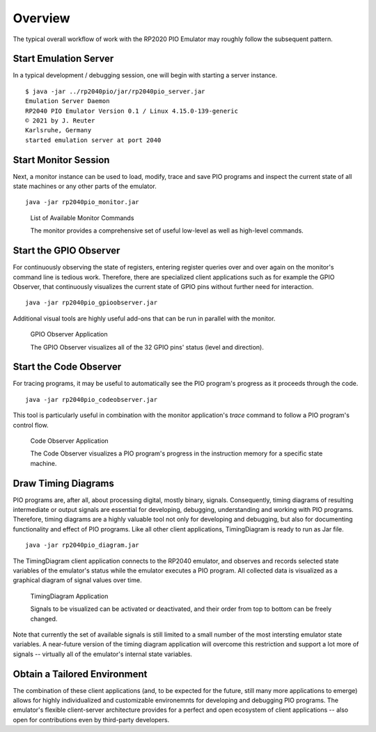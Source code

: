 Overview
========

The typical overall workflow of work with the RP2020 PIO Emulator may
roughly follow the subsequent pattern.

Start Emulation Server
----------------------

In a typical development / debugging session, one will begin with
starting a server instance. ::

   $ java -jar ../rp2040pio/jar/rp2040pio_server.jar
   Emulation Server Daemon
   RP2040 PIO Emulator Version 0.1 / Linux 4.15.0-139-generic
   © 2021 by J. Reuter
   Karlsruhe, Germany
   started emulation server at port 2040

Start Monitor Session
---------------------

Next, a monitor instance can be used to load, modify, trace and save
PIO programs and inspect the current state of all state machines or
any other parts of the emulator. ::

  java -jar rp2040pio_monitor.jar

.. figure:: images/monitor-help.png
   :scale: 80%
   :alt: List of Available Monitor Commands

   List of Available Monitor Commands

   The monitor provides a comprehensive set of useful low-level as
   well as high-level commands.

Start the GPIO Observer
-----------------------

For continuously observing the state of registers, entering register
queries over and over again on the monitor's command line is tedious
work.  Therefore, there are specialized client applications such as
for example the GPIO Observer, that continuously visualizes the
current state of GPIO pins without further need for interaction. ::

  java -jar rp2040pio_gpioobserver.jar

Additional visual tools are highly useful add-ons that can be run in
parallel with the monitor.

.. figure:: images/gpio-observer.png
   :scale: 80%
   :alt: GPIO Observer Application

   GPIO Observer Application

   The GPIO Observer visualizes all of the 32 GPIO pins' status (level
   and direction).

Start the Code Observer
-----------------------

For tracing programs, it may be useful to automatically see the PIO
program's progress as it proceeds through the code. ::

  java -jar rp2040pio_codeobserver.jar

This tool is particularly useful in combination with the monitor
application's *trace* command to follow a PIO program's control flow.

.. figure:: images/code-observer.png
   :scale: 80%
   :alt: Code Observer Application

   Code Observer Application

   The Code Observer visualizes a PIO program's progress in the
   instruction memory for a specific state machine.

Draw Timing Diagrams
--------------------

PIO programs are, after all, about processing digital, mostly binary,
signals.  Consequently, timing diagrams of resulting intermediate or
output signals are essential for developing, debugging, understanding
and working with PIO programs.  Therefore, timing diagrams are a
highly valuable tool not only for developing and debugging, but also
for documenting functionality and effect of PIO programs.  Like all
other client applications, TimingDiagram is ready to run as Jar
file. ::

  java -jar rp2040pio_diagram.jar


The TimingDiagram client application connects to the RP2040 emulator,
and observes and records selected state variables of the emulator's
status while the emulator executes a PIO program.  All collected data
is visualized as a graphical diagram of signal values over time.

.. figure:: images/diagram.png
   :scale: 80%
   :alt: TimingDiagram Application

   TimingDiagram Application

   Signals to be visualized can be activated or deactivated, and their
   order from top to bottom can be freely changed.

Note that currently the set of available signals is still limited to a
small number of the most intersting emulator state variables.  A
near-future version of the timing diagram application will overcome
this restriction and support a lot more of signals -- virtually all of
the emulator's internal state variables.

Obtain a Tailored Environment
-----------------------------

The combination of these client applications (and, to be expected for
the future, still many more applications to emerge) allows for highly
individualized and customizable environemnts for developing and
debugging PIO programs.  The emulator's flexible client-server
architecture provides for a perfect and open ecosystem of client
applications -- also open for contributions even by third-party
developers.
